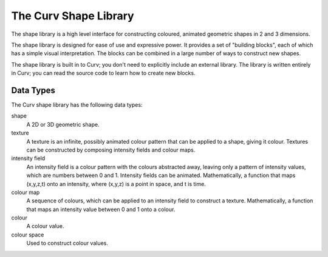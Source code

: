 The Curv Shape Library
======================
The shape library is a high level interface for constructing
coloured, animated geometric shapes in 2 and 3 dimensions.

The shape library is designed for ease of use and expressive power.
It provides a set of "building blocks", each of which has a simple
visual interpretation. The blocks can be combined in a large number of ways
to construct new shapes.

The shape library is built in to Curv; you don't need to explicitly include
an external library. The library is written entirely in Curv; you can read
the source code to learn how to create new blocks.

Data Types
----------
The Curv shape library has the following data types:

shape
  A 2D or 3D geometric shape.

texture
  A texture is an infinite, possibly animated colour pattern
  that can be applied to a shape, giving it colour.
  Textures can be constructed by composing intensity fields and colour maps.

intensity field
  An intensity field is a colour pattern with the colours abstracted away,
  leaving only a pattern of intensity values, which are numbers between 0
  and 1. Intensity fields can be animated.
  Mathematically, a function that maps (x,y,z,t) onto an intensity,
  where (x,y,z) is a point in space, and t is time.

colour map
  A sequence of colours, which can be applied to an intensity field to
  construct a texture.
  Mathematically,
  a function that maps an intensity value between 0 and 1 onto a colour.

colour
  A colour value.

colour space
  Used to construct colour values.
